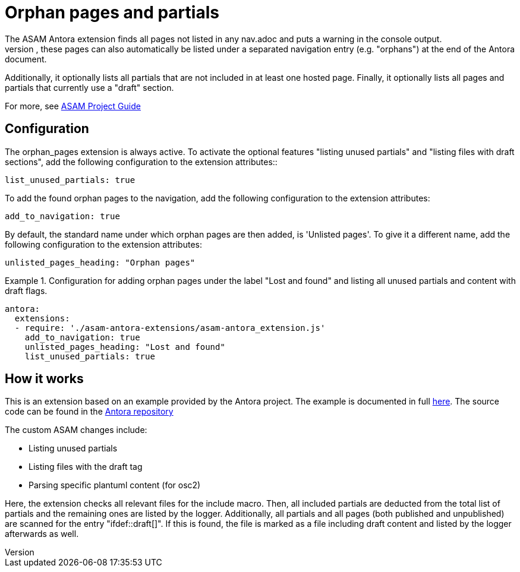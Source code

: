 = Orphan pages and partials
The ASAM Antora extension finds all pages not listed in any nav.adoc and puts a warning in the console output.
If configured, these pages can also automatically be listed under a separated navigation entry (e.g. "orphans") at the end of the Antora document.
Additionally, it optionally lists all partials that are not included in at least one hosted page.
Finally, it optionally lists all pages and partials that currently use a "draft" section.

For more, see https://asam-ev.github.io/asam-project-guide/asamprojectguide/project-guide/extensions/pipeline-orphan_pages.html[ASAM Project Guide^]

== Configuration
The orphan_pages extension is always active.
To activate the optional features "listing unused partials" and "listing files with draft sections", add the following configuration to the extension attributes::
[source, YAML]
----
list_unused_partials: true
----

To add the found orphan pages to the navigation, add the following configuration to the extension attributes:
[source, YAML]
----
add_to_navigation: true
----

By default, the standard name under which orphan pages are then added, is 'Unlisted pages'.
To give it a different name, add the following configuration to the extension attributes:

[source, YAML]
----
unlisted_pages_heading: "Orphan pages"
----

.Configuration for adding orphan pages under the label "Lost and found" and listing all unused partials and content with draft flags.
====
[source,YAML]
----
antora:
  extensions:
  - require: './asam-antora-extensions/asam-antora_extension.js'
    add_to_navigation: true
    unlisted_pages_heading: "Lost and found"
    list_unused_partials: true
----
====

== How it works
This is an extension based on an example provided by the Antora project.
The example is documented in full https://docs.antora.org/antora/latest/extend/extension-tutorial/[here^].
The source code can be found in the https://gitlab.com/antora/antora/-/blob/main/docs/modules/extend/examples/unlisted-pages-extension.js[Antora repository^]

The custom ASAM changes include:

* Listing unused partials
* Listing files with the draft tag
* Parsing specific plantuml content (for osc2)

Here, the extension checks all relevant files for the include macro.
Then, all included partials are deducted from the total list of partials and the remaining ones are listed by the logger.
Additionally, all partials and all pages (both published and unpublished) are scanned for the entry "ifdef::draft[]".
If this is found, the file is marked as a file including draft content and listed by the logger afterwards as well.